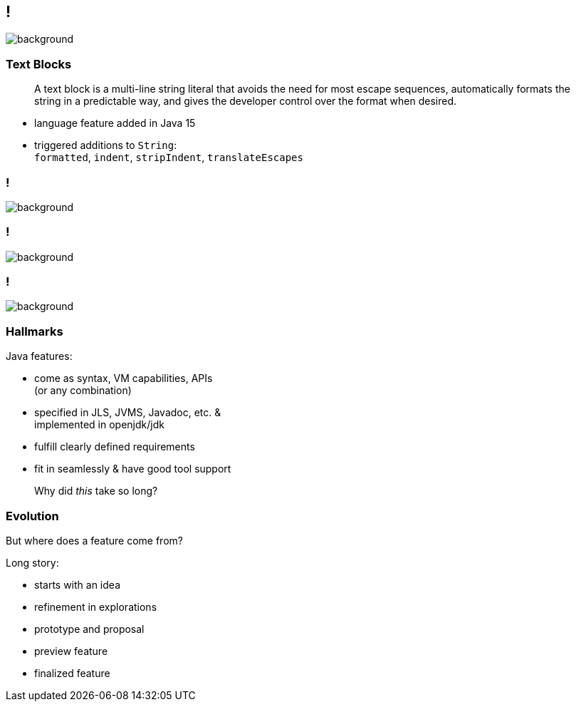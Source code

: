 [state="empty"]
== !
image::images/text-blocks-ide.png[background, size=cover]

=== Text Blocks

> A text block is a multi-line string literal that avoids the need for most escape sequences, automatically formats the string in a predictable way, and gives the developer control over the format when desired.

* language feature added in Java 15
* triggered additions to `String`: +
  `formatted`,
  `indent`,
  `stripIndent`,
  `translateEscapes`

[state="empty",background-color="white"]
=== !
image::images/jls-15-text-blocks.png[background, size=contain]

// UPDATE CURRENT RELEASE: https://docs.oracle.com/en/java/javase/20/
[state="empty",background-color="white"]
=== !
image::images/jdk-documentation-specs.png[background, size=contain]

// UPDATE
[state="empty",background-color="#2d333b"]
=== !
image::images/github-jdk.png[background, size=contain]

=== Hallmarks

Java features:

* come as syntax, VM capabilities, APIs +
  (or any combination)
* specified in JLS, JVMS, Javadoc, etc. & +
  implemented in openjdk/jdk
* fulfill clearly defined requirements
* fit in seamlessly & have good tool support

> Why did _this_ take so long?

=== Evolution

But where does a feature come from?

Long story:

[%step]
* starts with an idea
* refinement in explorations
* prototype and proposal
* preview feature
* finalized feature
